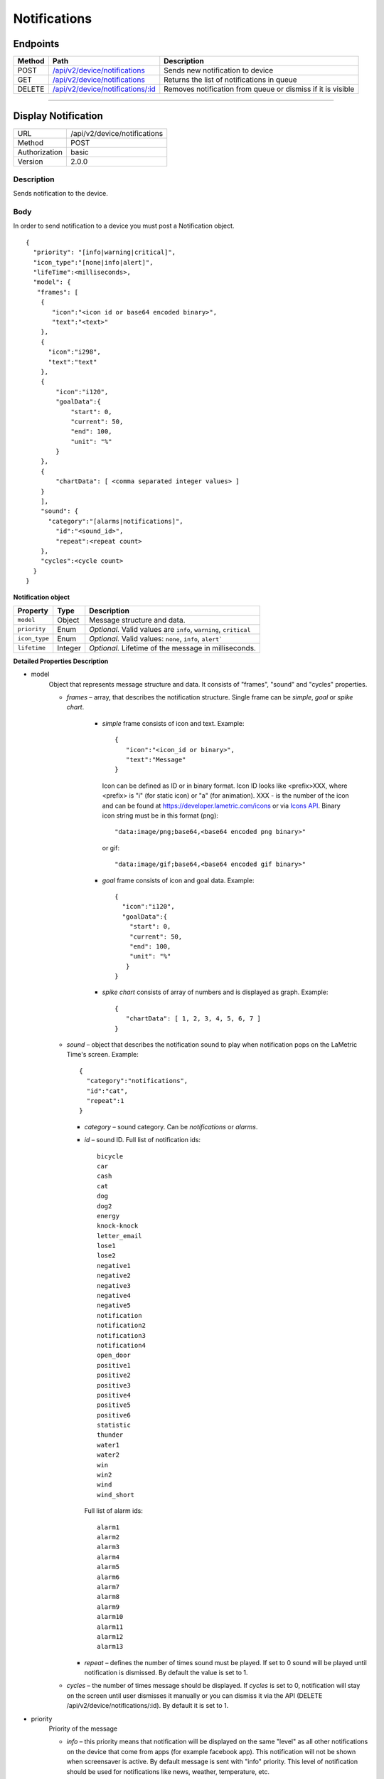 .. device-notifications

Notifications
=============

Endpoints
---------

=========  =======================================================================  ========================================
Method     Path                                                                     Description
=========  =======================================================================  ========================================
POST       `/api/v2/device/notifications <#display-notification>`_                  Sends new notification to device
GET        `/api/v2/device/notifications <#get-notification-queue>`_                Returns the list of notifications in queue
DELETE     `/api/v2/device/notifications/:id <#cancel-or-dismiss-notification>`_    Removes notification from queue or
                                                                                    dismiss if it is visible
=========  =======================================================================  ========================================

----

Display Notification
--------------------

==============  ===============================================
URL             /api/v2/device/notifications
Method          POST
Authorization   basic
Version         2.0.0
==============  ===============================================

Description
^^^^^^^^^^^
Sends notification to the device.

Body
^^^^
In order to send notification to a device you must post a Notification object.
::

        {
          "priority": "[info|warning|critical]",
          "icon_type":"[none|info|alert]",
          "lifeTime":<milliseconds>,
          "model": {
           "frames": [
            {
               "icon":"<icon id or base64 encoded binary>",
               "text":"<text>"
            },
            {
              "icon":"i298",
              "text":"text"
            },
            {
                "icon":"i120",
                "goalData":{
                    "start": 0,
                    "current": 50,
                    "end": 100,
                    "unit": "%"
                }
            },
            {
                "chartData": [ <comma separated integer values> ]
            }
            ],
            "sound": {
              "category":"[alarms|notifications]",
                "id":"<sound_id>",
                "repeat":<repeat count>
            },
            "cycles":<cycle count>
          }
        }



**Notification object**

====================  ===============  ===========================================================
Property              Type             Description
====================  ===============  ===========================================================
``model``             Object           Message structure and data.
``priority``          Enum             *Optional.* Valid values are ``info``, ``warning``, ``critical``
``icon_type``         Enum             *Optional.* Valid values: ``none``, ``info``, ``alert```
``lifetime``          Integer          *Optional.* Lifetime of the message in milliseconds.
====================  ===============  ===========================================================

**Detailed Properties Description**

- model
   Object that represents message structure and data. It consists of "frames", "sound" and "cycles" properties.

   - *frames* – array, that describes the notification structure. Single frame can be *simple*, *goal* or *spike chart*.

      - *simple* frame consists of icon and text. Example::

         {
            "icon":"<icon_id or binary>",
            "text":"Message"
         }

        Icon can be defined as ID or in binary format.
        Icon ID looks like <prefix>XXX, where <prefix> is "i" (for static icon) or "a" (for animation). XXX - is the number of the icon and can be found at https://developer.lametric.com/icons or via `Icons API <cloud-icons.html>`_.
        Binary icon string must be in this format (png)::

           "data:image/png;base64,<base64 encoded png binary>"

        or gif::

           "data:image/gif;base64,<base64 encoded gif binary>"

      - *goal* frame consists of icon and goal data. Example::

         {
           "icon":"i120",
           "goalData":{
             "start": 0,
             "current": 50,
             "end": 100,
             "unit": "%"
            }
         }

      - *spike chart* consists of array of numbers and is displayed as graph. Example::

         {
            "chartData": [ 1, 2, 3, 4, 5, 6, 7 ]
         }



   - *sound* – object that describes the notification sound to play when notification pops on the LaMetric Time's screen. Example::

      {
    	"category":"notifications",
        "id":"cat",
        "repeat":1
      }

     - *category* – sound category. Can be *notifications* or *alarms*.
     - *id* – sound ID. Full list of notification ids::

		bicycle
		car
		cash
		cat
		dog
		dog2
		energy
		knock-knock
		letter_email
		lose1
		lose2
		negative1
		negative2
		negative3
		negative4
		negative5
		notification
		notification2
		notification3
		notification4
		open_door
		positive1
		positive2
		positive3
		positive4
		positive5
		positive6
		statistic
		thunder
		water1
		water2
		win
		win2
		wind
		wind_short

       Full list of alarm ids::

		alarm1
		alarm2
		alarm3
		alarm4
		alarm5
		alarm6
		alarm7
		alarm8
		alarm9
		alarm10
		alarm11
		alarm12
		alarm13

     - *repeat* – defines the number of times sound must be played. If set to 0 sound will be played until notification is dismissed. By default the value is set to 1.

   - *cycles* – the number of times message should be displayed. If *cycles* is set to 0, notification will stay on the screen until user dismisses it manually or you can dismiss it via the API (DELETE /api/v2/device/notifications/:id). By default it is set to 1.

- priority
   Priority of the message

   - *info* – this priority means that notification will be displayed on the same "level" as all other notifications on the device that come from apps (for example facebook app). This notification will not be shown when screensaver is active. By default message is sent with "info" priority. This level of notification should be used for notifications like news, weather, temperature, etc.

   - *warning* – notifications with this priority will interrupt ones sent with lower priority ("info"). Should be used to notify the user about something important but not critical. For example, events like "someone is coming home" should use this priority when sending notifications from smart home.

   - *critical* – the most important notifications. Interrupts notification with priority *info* or *warning* and is displayed even if screensaver is active. Use with care as these notifications can pop in the middle of the night. Must be used only for really important notifications like notifications from smoke detectors, water leak sensors, etc. Use it for events that require human interaction immediately.

- icon_type
    Represents the nature of notification.

    - *none* – no notification icon will be shown.
    - *info* – "i" icon will be displayed prior to the notification. Means that notification contains information, no need to take actions on it.
    - *alert* – "!!!" icon will be displayed prior to the notification. Use it when you want the user to pay attention to that notification as it indicates that something bad happened and user must take immediate action.

- lifetime
    The time notification lives in queue to be displayed in milliseconds. Default lifetime is 2 minutes. If notification stayed in queue for longer than *lifetime* milliseconds – it will not be displayed.


Response
^^^^^^^^
Returns success object with notification id.
::

    {
      "success": {
        "id": "<notification id>"
      }
    }


Example
^^^^^^^

**Request**

REST::

    POST https://<device ip address>:4343/api/v2/device/notifications

    Content-Type: application/json
    Accept: applciation/json

    {
        "priority": "warning",
        "model": {
            "cycles": 1,
            "frames": [
               {
                  "icon": "data:image/png;base64,iVBORw0KGgoAAAANSUhEUgAAAAgAAAAICAYAAADED76LAAAAUklEQVQYlWNUVFBgYGBgYBC98uE/AxJ4rSPAyMDAwMCETRJZjAnGgOlAZote+fCfCV0nOmA0+yKAYTwygJuAzQoGBgYGRkUFBQZ0dyDzGQl5EwCTESNpFb6zEwAAAABJRU5ErkJggg==",
                  "text": "HELLO!"
               }
            ],
            "sound": {
                "category": "notifications",
                "id": "cat"
            }
        }
    }


cURL::

      $ curl -X POST -H -u "dev" -k \
        -H "Accept: application/json" \
        -H "Content-Type: application/json" \
        -d '{
            "priority": "warning",
            "model": {
                "cycles": 1,
                "frames": [
                {
                    "icon": "data:image/png;base64,iVBORw0KGgoAAAANSUhEUgAAAAgAAAAICAYAAADED76LAAAAUklEQVQYlWNUVFBgYGBgYBC98uE/AxJ4rSPAyMDAwMCETRJZjAnGgOlAZote+fCfCV0nOmA0+yKAYTwygJuAzQoGBgYGRkUFBQZ0dyDzGQl5EwCTESNpFb6zEwAAAABJRU5ErkJggg==",
                    "text": "HELLO!"
                } ],
                "sound": {
                    "category": "notifications",
                    "id": "cat"
                }
            }
        }' \
        https://<device ip address>:4343/api/v2/device/notifications
      $ Enter host password for user 'dev': <device API key>

**Response**
::

	{
	  "success": {
	    "id": "1"
	  }
	}




----

Get Notification Queue
----------------------

==============  ===============================================
URL             /api/v2/device/notifications
Method          GET
Authorization   basic
Version         2.0.0
==============  ===============================================

Description
^^^^^^^^^^^
Returns the list of all notifications in the queue. Notifications with higher priority will be first in the list.


Response
^^^^^^^^
Returns array of *Notification* objects with additional fields like *created*, *exporation_date* and *type*.
::

    [
      {
        "id": "<id>",
        "type": "[internal|external]",
        "priority": "[info|warning|critical]",
        "created": "<isotime>",
        "expiration_date": "<isotime>",
        "model": {...}
      }
    ]

===================  =================  ==========================================================================
Property             Type                 Description
===================  =================  ==========================================================================
``id``               String             Notification id
``type``             Enum               Notification type: ``internal`` or ``external``.
                                         - ``External`` ones come from API
                                         - ``Internal`` ones come from native LaMetric Time apps
``priority``         Enum               Notification priority:
                                         - ``info`` - put into notification queue along with internal notifications
                                         - ``warning`` - has higher priority than internal notifications
                                         - ``critical`` - interrupts other notifications and wakes the device from
                                        sleep (when screensaver is running)
``created``          String             Time when notification was created in ISO format.
``expiration_date``  String             Time when notification expires in ISO format.
===================  =================  ==========================================================================

Example
^^^^^^^
**Request**

REST::

    GET https://<device ip address>:4343/api/v2/device/notifications

    Accept: application/json


cURL::

    $ curl -X GET -H -k -u "dev" \
      -H "Accept: application/json" \
      https://<device ip address>:4343/api/v2/device/notifications
    $ Enter host password for user 'dev': <device API key>

**Response**

200 OK
::

	[
	  {
	    "id": "50",
	    "type": "external",
	    "priority": "info",
	    "created": "2016-06-28T14:52:55",
	    "expiration_date": "2016-06-28T14:54:55",
	    "model": {
	      "frames": [
	        {
	          "text": "HI!"
	        }
	      ]
	    }
	  }
	]


----


Cancel or Dismiss a Notification
--------------------------------

==============  ===============================================
URL             /api/v2/device/notifications/:id
Method          DELETE
Authorization   basic
Version         2.0.0
==============  ===============================================

Description
^^^^^^^^^^^
Removes notification from the queue or in case if it is already visible - dismisses it.


Response
^^^^^^^^
Returns object with result.
::

    {
      "success": true
    }

or ::

    {
      "errors": [
        {
            "message": "<error message>"
        }
      ]
    }

Example
^^^^^^^

**Request**

REST::

    DELETE https://<device ip address>:4343/api/v2/device/notifications/5

cURL::

    $ curl -X DELETE -u "dev" -k https://<device ip address>:4343/api/v2/device/notifications/5
    $ Enter host password for user 'dev': <device API key>

**Response**

200 OK
::

	{
	  "success": true
	}
